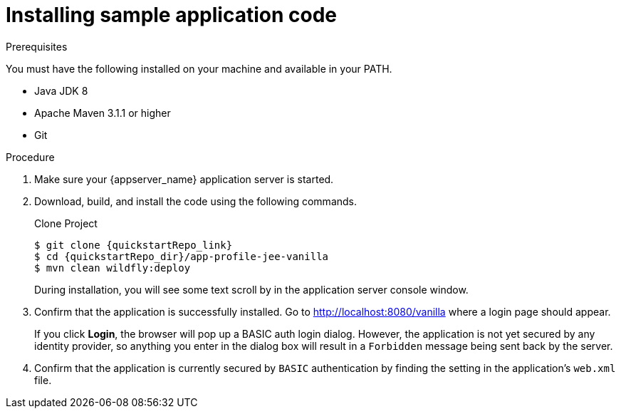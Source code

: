 // Metadata created by nebel
//
// UserStory: As an RH SSO customer, I want to deploy specific to complete the initial configuration

[id="deploy-code"]
= Installing sample application code

ifeval::[{project_community}==true]
To make this application functional as a secure application, you will need to install the sample code provided. You obtain the code by cloning the {quickstartRepo_name} repository at {quickstartRepo_link}. The quickstarts are designed to work with the most recent Keycloak release.

endif::[]

ifeval::[{project_product}==true]
To make this application functional as a secure application, you install some sample code. You obtain the code by cloning the repository at {quickstartRepo_link}. The quickstarts are designed to work with the most recent {project_name} release.

endif::[]

.Prerequisites

You must have the following installed on your machine and available in your PATH.

* Java JDK 8
* Apache Maven 3.1.1 or higher
* Git

.Procedure

. Make sure your {appserver_name} application server is started.
. Download, build, and install the code using the following commands.

ifeval::[{project_product}==true]
+
NOTE: In the following git command, use the branch that matches your version of {project_name}. 
endif::[]

+
.Clone Project
[source, subs="attributes"]
----
$ git clone {quickstartRepo_link}
$ cd {quickstartRepo_dir}/app-profile-jee-vanilla
$ mvn clean wildfly:deploy
----

+
During installation, you will see some text scroll by in the application server console window.

. Confirm that the application is successfully installed. Go to http://localhost:8080/vanilla where a login page should appear.

+
If you click *Login*, the browser will pop up a BASIC auth login dialog. However, the application is not yet secured by any identity provider, so anything you enter in the dialog box will result in a `Forbidden` message being sent back by the server.

. Confirm that the application is currently secured by `BASIC` authentication by finding the setting in the application's `web.xml` file. 
